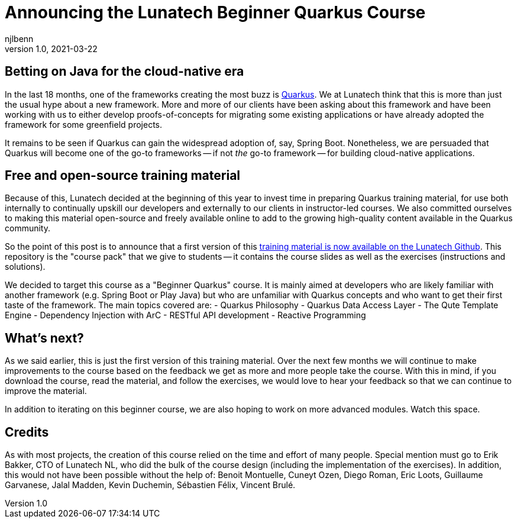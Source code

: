 = Announcing the Lunatech Beginner Quarkus Course
njlbenn
v1.0, 2021-03-22
:title: Announcing the Lunatech Beginner Quarkus Course
:tags: [quarkus, java, training]

== Betting on Java for the cloud-native era

In the last 18 months, one of the frameworks creating the most buzz is https://quarkus.io/[Quarkus]. We at Lunatech think that this is more than just the usual hype about a new framework. More and more of our clients have been asking about this framework and have been working with us to either develop proofs-of-concepts for migrating some existing applications or have already adopted the framework for some greenfield projects.

It remains to be seen if Quarkus can gain the widespread adoption of, say, Spring Boot. Nonetheless, we are persuaded that Quarkus will become one of the go-to frameworks -- if not _the_ go-to framework -- for building cloud-native applications.

== Free and open-source training material

Because of this, Lunatech decided at the beginning of this year to invest time in preparing Quarkus training material, for use both internally to continually upskill our developers and externally to our clients in instructor-led courses. We also committed ourselves to making this material open-source and freely available online to add to the growing high-quality content available in the Quarkus community.

So the point of this post is to announce that a first version of this https://github.com/lunatech-labs/lunatech-beginner-quarkus-course-student-app[training material is now available on the Lunatech Github]. This repository is the "course pack" that we give to students -- it contains the course slides as well as the exercises (instructions and solutions).

We decided to target this course as a "Beginner Quarkus" course. It is mainly aimed at developers who are likely familiar with another framework (e.g. Spring Boot or Play Java) but who are unfamiliar with Quarkus concepts and who want to get their first taste of the framework. The main topics covered are:
- Quarkus Philosophy
- Quarkus Data Access Layer
- The Qute Template Engine
- Dependency Injection with ArC
- RESTful API development
- Reactive Programming

== What's next?

As we said earlier, this is just the first version of this training material. Over the next few months we will continue to make improvements to the course based on the feedback we get as more and more people take the course. With this in mind, if you download the course, read the material, and follow the exercises, we would love to hear your feedback so that we can continue to improve the material.

In addition to iterating on this beginner course, we are also hoping to work on more advanced modules. Watch this space.

== Credits

As with most projects, the creation of this course relied on the time and effort of many people. Special mention must go to Erik Bakker, CTO of Lunatech NL, who did the bulk of the course design (including the implementation of the exercises). In addition, this would not have been possible without the help of: Benoit Montuelle, Cuneyt Ozen, Diego Roman, Eric Loots, Guillaume Garvanese, Jalal Madden, Kevin Duchemin, Sébastien Félix, Vincent Brulé.
